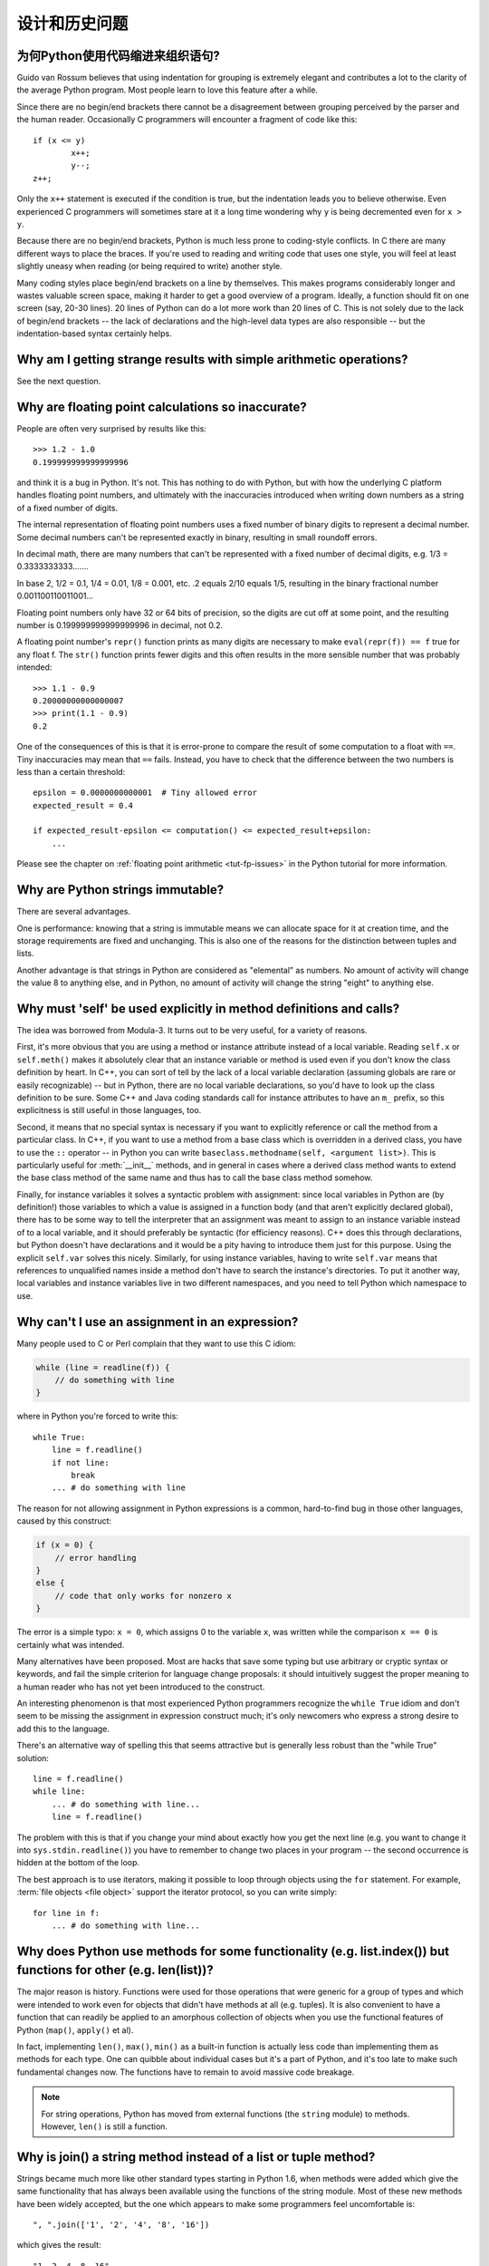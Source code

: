 ======================
设计和历史问题
======================

为何Python使用代码缩进来组织语句?
-----------------------------------------------------------

Guido van Rossum believes that using indentation for grouping is extremely
elegant and contributes a lot to the clarity of the average Python program.
Most people learn to love this feature after a while.

Since there are no begin/end brackets there cannot be a disagreement between
grouping perceived by the parser and the human reader.  Occasionally C
programmers will encounter a fragment of code like this::

   if (x <= y)
           x++;
           y--;
   z++;

Only the ``x++`` statement is executed if the condition is true, but the
indentation leads you to believe otherwise.  Even experienced C programmers will
sometimes stare at it a long time wondering why ``y`` is being decremented even
for ``x > y``.

Because there are no begin/end brackets, Python is much less prone to
coding-style conflicts.  In C there are many different ways to place the braces.
If you're used to reading and writing code that uses one style, you will feel at
least slightly uneasy when reading (or being required to write) another style.

Many coding styles place begin/end brackets on a line by themselves.  This makes
programs considerably longer and wastes valuable screen space, making it harder
to get a good overview of a program.  Ideally, a function should fit on one
screen (say, 20-30 lines).  20 lines of Python can do a lot more work than 20
lines of C.  This is not solely due to the lack of begin/end brackets -- the
lack of declarations and the high-level data types are also responsible -- but
the indentation-based syntax certainly helps.


Why am I getting strange results with simple arithmetic operations?
-------------------------------------------------------------------

See the next question.


Why are floating point calculations so inaccurate?
--------------------------------------------------

People are often very surprised by results like this::

   >>> 1.2 - 1.0
   0.199999999999999996

and think it is a bug in Python. It's not.  This has nothing to do with Python,
but with how the underlying C platform handles floating point numbers, and
ultimately with the inaccuracies introduced when writing down numbers as a
string of a fixed number of digits.

The internal representation of floating point numbers uses a fixed number of
binary digits to represent a decimal number.  Some decimal numbers can't be
represented exactly in binary, resulting in small roundoff errors.

In decimal math, there are many numbers that can't be represented with a fixed
number of decimal digits, e.g.  1/3 = 0.3333333333.......

In base 2, 1/2 = 0.1, 1/4 = 0.01, 1/8 = 0.001, etc.  .2 equals 2/10 equals 1/5,
resulting in the binary fractional number 0.001100110011001...

Floating point numbers only have 32 or 64 bits of precision, so the digits are
cut off at some point, and the resulting number is 0.199999999999999996 in
decimal, not 0.2.

A floating point number's ``repr()`` function prints as many digits are
necessary to make ``eval(repr(f)) == f`` true for any float f.  The ``str()``
function prints fewer digits and this often results in the more sensible number
that was probably intended::

   >>> 1.1 - 0.9
   0.20000000000000007
   >>> print(1.1 - 0.9)
   0.2

One of the consequences of this is that it is error-prone to compare the result
of some computation to a float with ``==``. Tiny inaccuracies may mean that
``==`` fails.  Instead, you have to check that the difference between the two
numbers is less than a certain threshold::

   epsilon = 0.0000000000001  # Tiny allowed error
   expected_result = 0.4

   if expected_result-epsilon <= computation() <= expected_result+epsilon:
       ...

Please see the chapter on :ref:`floating point arithmetic <tut-fp-issues>` in
the Python tutorial for more information.


Why are Python strings immutable?
---------------------------------

There are several advantages.

One is performance: knowing that a string is immutable means we can allocate
space for it at creation time, and the storage requirements are fixed and
unchanging.  This is also one of the reasons for the distinction between tuples
and lists.

Another advantage is that strings in Python are considered as "elemental" as
numbers.  No amount of activity will change the value 8 to anything else, and in
Python, no amount of activity will change the string "eight" to anything else.


.. _why-self:

Why must 'self' be used explicitly in method definitions and calls?
-------------------------------------------------------------------

The idea was borrowed from Modula-3.  It turns out to be very useful, for a
variety of reasons.

First, it's more obvious that you are using a method or instance attribute
instead of a local variable.  Reading ``self.x`` or ``self.meth()`` makes it
absolutely clear that an instance variable or method is used even if you don't
know the class definition by heart.  In C++, you can sort of tell by the lack of
a local variable declaration (assuming globals are rare or easily recognizable)
-- but in Python, there are no local variable declarations, so you'd have to
look up the class definition to be sure.  Some C++ and Java coding standards
call for instance attributes to have an ``m_`` prefix, so this explicitness is
still useful in those languages, too.

Second, it means that no special syntax is necessary if you want to explicitly
reference or call the method from a particular class.  In C++, if you want to
use a method from a base class which is overridden in a derived class, you have
to use the ``::`` operator -- in Python you can write
``baseclass.methodname(self, <argument list>)``.  This is particularly useful
for :meth:`__init__` methods, and in general in cases where a derived class
method wants to extend the base class method of the same name and thus has to
call the base class method somehow.

Finally, for instance variables it solves a syntactic problem with assignment:
since local variables in Python are (by definition!) those variables to which a
value is assigned in a function body (and that aren't explicitly declared
global), there has to be some way to tell the interpreter that an assignment was
meant to assign to an instance variable instead of to a local variable, and it
should preferably be syntactic (for efficiency reasons).  C++ does this through
declarations, but Python doesn't have declarations and it would be a pity having
to introduce them just for this purpose.  Using the explicit ``self.var`` solves
this nicely.  Similarly, for using instance variables, having to write
``self.var`` means that references to unqualified names inside a method don't
have to search the instance's directories.  To put it another way, local
variables and instance variables live in two different namespaces, and you need
to tell Python which namespace to use.


Why can't I use an assignment in an expression?
-----------------------------------------------

Many people used to C or Perl complain that they want to use this C idiom:

.. code-block:: c

   while (line = readline(f)) {
       // do something with line
   }

where in Python you're forced to write this::

   while True:
       line = f.readline()
       if not line:
           break
       ... # do something with line

The reason for not allowing assignment in Python expressions is a common,
hard-to-find bug in those other languages, caused by this construct:

.. code-block:: c

    if (x = 0) {
        // error handling
    }
    else {
        // code that only works for nonzero x
    }

The error is a simple typo: ``x = 0``, which assigns 0 to the variable ``x``,
was written while the comparison ``x == 0`` is certainly what was intended.

Many alternatives have been proposed.  Most are hacks that save some typing but
use arbitrary or cryptic syntax or keywords, and fail the simple criterion for
language change proposals: it should intuitively suggest the proper meaning to a
human reader who has not yet been introduced to the construct.

An interesting phenomenon is that most experienced Python programmers recognize
the ``while True`` idiom and don't seem to be missing the assignment in
expression construct much; it's only newcomers who express a strong desire to
add this to the language.

There's an alternative way of spelling this that seems attractive but is
generally less robust than the "while True" solution::

   line = f.readline()
   while line:
       ... # do something with line...
       line = f.readline()

The problem with this is that if you change your mind about exactly how you get
the next line (e.g. you want to change it into ``sys.stdin.readline()``) you
have to remember to change two places in your program -- the second occurrence
is hidden at the bottom of the loop.

The best approach is to use iterators, making it possible to loop through
objects using the ``for`` statement.  For example, :term:`file objects
<file object>` support the iterator protocol, so you can write simply::

   for line in f:
       ... # do something with line...



Why does Python use methods for some functionality (e.g. list.index()) but functions for other (e.g. len(list))?
----------------------------------------------------------------------------------------------------------------

The major reason is history. Functions were used for those operations that were
generic for a group of types and which were intended to work even for objects
that didn't have methods at all (e.g. tuples).  It is also convenient to have a
function that can readily be applied to an amorphous collection of objects when
you use the functional features of Python (``map()``, ``apply()`` et al).

In fact, implementing ``len()``, ``max()``, ``min()`` as a built-in function is
actually less code than implementing them as methods for each type.  One can
quibble about individual cases but it's a part of Python, and it's too late to
make such fundamental changes now. The functions have to remain to avoid massive
code breakage.

.. XXX talk about protocols?

.. note::

   For string operations, Python has moved from external functions (the
   ``string`` module) to methods.  However, ``len()`` is still a function.


Why is join() a string method instead of a list or tuple method?
----------------------------------------------------------------

Strings became much more like other standard types starting in Python 1.6, when
methods were added which give the same functionality that has always been
available using the functions of the string module.  Most of these new methods
have been widely accepted, but the one which appears to make some programmers
feel uncomfortable is::

   ", ".join(['1', '2', '4', '8', '16'])

which gives the result::

   "1, 2, 4, 8, 16"

There are two common arguments against this usage.

The first runs along the lines of: "It looks really ugly using a method of a
string literal (string constant)", to which the answer is that it might, but a
string literal is just a fixed value. If the methods are to be allowed on names
bound to strings there is no logical reason to make them unavailable on
literals.

The second objection is typically cast as: "I am really telling a sequence to
join its members together with a string constant".  Sadly, you aren't.  For some
reason there seems to be much less difficulty with having :meth:`~str.split` as
a string method, since in that case it is easy to see that ::

   "1, 2, 4, 8, 16".split(", ")

is an instruction to a string literal to return the substrings delimited by the
given separator (or, by default, arbitrary runs of white space).

:meth:`~str.join` is a string method because in using it you are telling the
separator string to iterate over a sequence of strings and insert itself between
adjacent elements.  This method can be used with any argument which obeys the
rules for sequence objects, including any new classes you might define yourself.
Similar methods exist for bytes and bytearray objects.


How fast are exceptions?
------------------------

A try/except block is extremely efficient.  Actually catching an exception is
expensive.  In versions of Python prior to 2.0 it was common to use this idiom::

   try:
       value = mydict[key]
   except KeyError:
       mydict[key] = getvalue(key)
       value = mydict[key]

This only made sense when you expected the dict to have the key almost all the
time.  If that wasn't the case, you coded it like this::

   if mydict.has_key(key):
       value = mydict[key]
   else:
       mydict[key] = getvalue(key)
       value = mydict[key]

For this specific case, you could also use ``value = dict.setdefault(key,
getvalue(key))``, but only if the ``getvalue()`` call is cheap enough because it
is evaluated in all cases.


Why isn't there a switch or case statement in Python?
-----------------------------------------------------

You can do this easily enough with a sequence of ``if... elif... elif... else``.
There have been some proposals for switch statement syntax, but there is no
consensus (yet) on whether and how to do range tests.  See :pep:`275` for
complete details and the current status.

For cases where you need to choose from a very large number of possibilities,
you can create a dictionary mapping case values to functions to call.  For
example::

   def function_1(...):
       ...

   functions = {'a': function_1,
                'b': function_2,
                'c': self.method_1, ...}

   func = functions[value]
   func()

For calling methods on objects, you can simplify yet further by using the
:func:`getattr` built-in to retrieve methods with a particular name::

   def visit_a(self, ...):
       ...
   ...

   def dispatch(self, value):
       method_name = 'visit_' + str(value)
       method = getattr(self, method_name)
       method()

It's suggested that you use a prefix for the method names, such as ``visit_`` in
this example.  Without such a prefix, if values are coming from an untrusted
source, an attacker would be able to call any method on your object.


Can't you emulate threads in the interpreter instead of relying on an OS-specific thread implementation?
--------------------------------------------------------------------------------------------------------

Answer 1: Unfortunately, the interpreter pushes at least one C stack frame for
each Python stack frame.  Also, extensions can call back into Python at almost
random moments.  Therefore, a complete threads implementation requires thread
support for C.

Answer 2: Fortunately, there is `Stackless Python <http://www.stackless.com>`_,
which has a completely redesigned interpreter loop that avoids the C stack.
It's still experimental but looks very promising.  Although it is binary
compatible with standard Python, it's still unclear whether Stackless will make
it into the core -- maybe it's just too revolutionary.


Why can't lambda forms contain statements?
------------------------------------------

Python lambda forms cannot contain statements because Python's syntactic
framework can't handle statements nested inside expressions.  However, in
Python, this is not a serious problem.  Unlike lambda forms in other languages,
where they add functionality, Python lambdas are only a shorthand notation if
you're too lazy to define a function.

Functions are already first class objects in Python, and can be declared in a
local scope.  Therefore the only advantage of using a lambda form instead of a
locally-defined function is that you don't need to invent a name for the
function -- but that's just a local variable to which the function object (which
is exactly the same type of object that a lambda form yields) is assigned!


Can Python be compiled to machine code, C or some other language?
-----------------------------------------------------------------

Not easily.  Python's high level data types, dynamic typing of objects and
run-time invocation of the interpreter (using :func:`eval` or :func:`exec`)
together mean that a "compiled" Python program would probably consist mostly of
calls into the Python run-time system, even for seemingly simple operations like
``x+1``.

Several projects described in the Python newsgroup or at past `Python
conferences <http://python.org/community/workshops/>`_ have shown that this
approach is feasible, although the speedups reached so far are only modest
(e.g. 2x).  Jython uses the same strategy for compiling to Java bytecode.  (Jim
Hugunin has demonstrated that in combination with whole-program analysis,
speedups of 1000x are feasible for small demo programs.  See the proceedings
from the `1997 Python conference
<http://python.org/workshops/1997-10/proceedings/>`_ for more information.)

Internally, Python source code is always translated into a bytecode
representation, and this bytecode is then executed by the Python virtual
machine.  In order to avoid the overhead of repeatedly parsing and translating
modules that rarely change, this byte code is written into a file whose name
ends in ".pyc" whenever a module is parsed.  When the corresponding .py file is
changed, it is parsed and translated again and the .pyc file is rewritten.

There is no performance difference once the .pyc file has been loaded, as the
bytecode read from the .pyc file is exactly the same as the bytecode created by
direct translation.  The only difference is that loading code from a .pyc file
is faster than parsing and translating a .py file, so the presence of
precompiled .pyc files improves the start-up time of Python scripts.  If
desired, the Lib/compileall.py module can be used to create valid .pyc files for
a given set of modules.

Note that the main script executed by Python, even if its filename ends in .py,
is not compiled to a .pyc file.  It is compiled to bytecode, but the bytecode is
not saved to a file.  Usually main scripts are quite short, so this doesn't cost
much speed.

.. XXX check which of these projects are still alive

There are also several programs which make it easier to intermingle Python and C
code in various ways to increase performance.  See, for example, `Cython
<http://cython.org/>`_, `Pyrex
<http://www.cosc.canterbury.ac.nz/~greg/python/Pyrex/>`_ and `Weave
<http://www.scipy.org/Weave>`_.


How does Python manage memory?
------------------------------

The details of Python memory management depend on the implementation.  The
standard C implementation of Python uses reference counting to detect
inaccessible objects, and another mechanism to collect reference cycles,
periodically executing a cycle detection algorithm which looks for inaccessible
cycles and deletes the objects involved. The :mod:`gc` module provides functions
to perform a garbage collection, obtain debugging statistics, and tune the
collector's parameters.

Jython relies on the Java runtime so the JVM's garbage collector is used.  This
difference can cause some subtle porting problems if your Python code depends on
the behavior of the reference counting implementation.

.. XXX relevant for Python 3?

   Sometimes objects get stuck in traceback temporarily and hence are not
   deallocated when you might expect.  Clear the traceback with::

     import sys
     sys.last_traceback = None

   Tracebacks are used for reporting errors, implementing debuggers and related
   things.  They contain a portion of the program state extracted during the
   handling of an exception (usually the most recent exception).

In the absence of circularities, Python programs do not need to manage memory
explicitly.

Why doesn't Python use a more traditional garbage collection scheme?  For one
thing, this is not a C standard feature and hence it's not portable.  (Yes, we
know about the Boehm GC library.  It has bits of assembler code for *most*
common platforms, not for all of them, and although it is mostly transparent, it
isn't completely transparent; patches are required to get Python to work with
it.)

Traditional GC also becomes a problem when Python is embedded into other
applications.  While in a standalone Python it's fine to replace the standard
malloc() and free() with versions provided by the GC library, an application
embedding Python may want to have its *own* substitute for malloc() and free(),
and may not want Python's.  Right now, Python works with anything that
implements malloc() and free() properly.

In Jython, the following code (which is fine in CPython) will probably run out
of file descriptors long before it runs out of memory::

   for file in very_long_list_of_files:
       f = open(file)
       c = f.read(1)

Using the current reference counting and destructor scheme, each new assignment
to f closes the previous file.  Using GC, this is not guaranteed.  If you want
to write code that will work with any Python implementation, you should
explicitly close the file or use the :keyword:`with` statement; this will work
regardless of GC::

   for file in very_long_list_of_files:
       with open(file) as f:
           c = f.read(1)


Why isn't all memory freed when Python exits?
---------------------------------------------

Objects referenced from the global namespaces of Python modules are not always
deallocated when Python exits.  This may happen if there are circular
references.  There are also certain bits of memory that are allocated by the C
library that are impossible to free (e.g. a tool like Purify will complain about
these).  Python is, however, aggressive about cleaning up memory on exit and
does try to destroy every single object.

If you want to force Python to delete certain things on deallocation use the
:mod:`atexit` module to run a function that will force those deletions.


Why are there separate tuple and list data types?
-------------------------------------------------

Lists and tuples, while similar in many respects, are generally used in
fundamentally different ways.  Tuples can be thought of as being similar to
Pascal records or C structs; they're small collections of related data which may
be of different types which are operated on as a group.  For example, a
Cartesian coordinate is appropriately represented as a tuple of two or three
numbers.

Lists, on the other hand, are more like arrays in other languages.  They tend to
hold a varying number of objects all of which have the same type and which are
operated on one-by-one.  For example, ``os.listdir('.')`` returns a list of
strings representing the files in the current directory.  Functions which
operate on this output would generally not break if you added another file or
two to the directory.

Tuples are immutable, meaning that once a tuple has been created, you can't
replace any of its elements with a new value.  Lists are mutable, meaning that
you can always change a list's elements.  Only immutable elements can be used as
dictionary keys, and hence only tuples and not lists can be used as keys.


How are lists implemented?
--------------------------

Python's lists are really variable-length arrays, not Lisp-style linked lists.
The implementation uses a contiguous array of references to other objects, and
keeps a pointer to this array and the array's length in a list head structure.

This makes indexing a list ``a[i]`` an operation whose cost is independent of
the size of the list or the value of the index.

When items are appended or inserted, the array of references is resized.  Some
cleverness is applied to improve the performance of appending items repeatedly;
when the array must be grown, some extra space is allocated so the next few
times don't require an actual resize.


How are dictionaries implemented?
---------------------------------

Python's dictionaries are implemented as resizable hash tables.  Compared to
B-trees, this gives better performance for lookup (the most common operation by
far) under most circumstances, and the implementation is simpler.

Dictionaries work by computing a hash code for each key stored in the dictionary
using the :func:`hash` built-in function.  The hash code varies widely depending
on the key; for example, "Python" hashes to -539294296 while "python", a string
that differs by a single bit, hashes to 1142331976.  The hash code is then used
to calculate a location in an internal array where the value will be stored.
Assuming that you're storing keys that all have different hash values, this
means that dictionaries take constant time -- O(1), in computer science notation
-- to retrieve a key.  It also means that no sorted order of the keys is
maintained, and traversing the array as the ``.keys()`` and ``.items()`` do will
output the dictionary's content in some arbitrary jumbled order.


Why must dictionary keys be immutable?
--------------------------------------

The hash table implementation of dictionaries uses a hash value calculated from
the key value to find the key.  If the key were a mutable object, its value
could change, and thus its hash could also change.  But since whoever changes
the key object can't tell that it was being used as a dictionary key, it can't
move the entry around in the dictionary.  Then, when you try to look up the same
object in the dictionary it won't be found because its hash value is different.
If you tried to look up the old value it wouldn't be found either, because the
value of the object found in that hash bin would be different.

If you want a dictionary indexed with a list, simply convert the list to a tuple
first; the function ``tuple(L)`` creates a tuple with the same entries as the
list ``L``.  Tuples are immutable and can therefore be used as dictionary keys.

Some unacceptable solutions that have been proposed:

- Hash lists by their address (object ID).  This doesn't work because if you
  construct a new list with the same value it won't be found; e.g.::

     mydict = {[1, 2]: '12'}
     print(mydict[[1, 2]])

  would raise a KeyError exception because the id of the ``[1, 2]`` used in the
  second line differs from that in the first line.  In other words, dictionary
  keys should be compared using ``==``, not using :keyword:`is`.

- Make a copy when using a list as a key.  This doesn't work because the list,
  being a mutable object, could contain a reference to itself, and then the
  copying code would run into an infinite loop.

- Allow lists as keys but tell the user not to modify them.  This would allow a
  class of hard-to-track bugs in programs when you forgot or modified a list by
  accident. It also invalidates an important invariant of dictionaries: every
  value in ``d.keys()`` is usable as a key of the dictionary.

- Mark lists as read-only once they are used as a dictionary key.  The problem
  is that it's not just the top-level object that could change its value; you
  could use a tuple containing a list as a key.  Entering anything as a key into
  a dictionary would require marking all objects reachable from there as
  read-only -- and again, self-referential objects could cause an infinite loop.

There is a trick to get around this if you need to, but use it at your own risk:
You can wrap a mutable structure inside a class instance which has both a
:meth:`__eq__` and a :meth:`__hash__` method.  You must then make sure that the
hash value for all such wrapper objects that reside in a dictionary (or other
hash based structure), remain fixed while the object is in the dictionary (or
other structure). ::

   class ListWrapper:
       def __init__(self, the_list):
           self.the_list = the_list
       def __eq__(self, other):
           return self.the_list == other.the_list
       def __hash__(self):
           l = self.the_list
           result = 98767 - len(l)*555
           for i, el in enumerate(l):
               try:
                   result = result + (hash(el) % 9999999) * 1001 + i
               except Exception:
                   result = (result % 7777777) + i * 333
           return result

Note that the hash computation is complicated by the possibility that some
members of the list may be unhashable and also by the possibility of arithmetic
overflow.

Furthermore it must always be the case that if ``o1 == o2`` (ie ``o1.__eq__(o2)
is True``) then ``hash(o1) == hash(o2)`` (ie, ``o1.__hash__() == o2.__hash__()``),
regardless of whether the object is in a dictionary or not.  If you fail to meet
these restrictions dictionaries and other hash based structures will misbehave.

In the case of ListWrapper, whenever the wrapper object is in a dictionary the
wrapped list must not change to avoid anomalies.  Don't do this unless you are
prepared to think hard about the requirements and the consequences of not
meeting them correctly.  Consider yourself warned.


Why doesn't list.sort() return the sorted list?
-----------------------------------------------

In situations where performance matters, making a copy of the list just to sort
it would be wasteful. Therefore, :meth:`list.sort` sorts the list in place. In
order to remind you of that fact, it does not return the sorted list.  This way,
you won't be fooled into accidentally overwriting a list when you need a sorted
copy but also need to keep the unsorted version around.

In Python 2.4 a new built-in function -- :func:`sorted` -- has been added.
This function creates a new list from a provided iterable, sorts it and returns
it.  For example, here's how to iterate over the keys of a dictionary in sorted
order::

   for key in sorted(mydict):
       ... # do whatever with mydict[key]...


How do you specify and enforce an interface spec in Python?
-----------------------------------------------------------

An interface specification for a module as provided by languages such as C++ and
Java describes the prototypes for the methods and functions of the module.  Many
feel that compile-time enforcement of interface specifications helps in the
construction of large programs.

Python 2.6 adds an :mod:`abc` module that lets you define Abstract Base Classes
(ABCs).  You can then use :func:`isinstance` and :func:`issubclass` to check
whether an instance or a class implements a particular ABC.  The
:mod:`collections` modules defines a set of useful ABCs such as
:class:`Iterable`, :class:`Container`, and :class:`MutableMapping`.

For Python, many of the advantages of interface specifications can be obtained
by an appropriate test discipline for components.  There is also a tool,
PyChecker, which can be used to find problems due to subclassing.

A good test suite for a module can both provide a regression test and serve as a
module interface specification and a set of examples.  Many Python modules can
be run as a script to provide a simple "self test."  Even modules which use
complex external interfaces can often be tested in isolation using trivial
"stub" emulations of the external interface.  The :mod:`doctest` and
:mod:`unittest` modules or third-party test frameworks can be used to construct
exhaustive test suites that exercise every line of code in a module.

An appropriate testing discipline can help build large complex applications in
Python as well as having interface specifications would.  In fact, it can be
better because an interface specification cannot test certain properties of a
program.  For example, the :meth:`append` method is expected to add new elements
to the end of some internal list; an interface specification cannot test that
your :meth:`append` implementation will actually do this correctly, but it's
trivial to check this property in a test suite.

Writing test suites is very helpful, and you might want to design your code with
an eye to making it easily tested.  One increasingly popular technique,
test-directed development, calls for writing parts of the test suite first,
before you write any of the actual code.  Of course Python allows you to be
sloppy and not write test cases at all.


Why are default values shared between objects?
----------------------------------------------

This type of bug commonly bites neophyte programmers.  Consider this function::

   def foo(mydict={}):  # Danger: shared reference to one dict for all calls
       ... compute something ...
       mydict[key] = value
       return mydict

The first time you call this function, ``mydict`` contains a single item.  The
second time, ``mydict`` contains two items because when ``foo()`` begins
executing, ``mydict`` starts out with an item already in it.

It is often expected that a function call creates new objects for default
values. This is not what happens. Default values are created exactly once, when
the function is defined.  If that object is changed, like the dictionary in this
example, subsequent calls to the function will refer to this changed object.

By definition, immutable objects such as numbers, strings, tuples, and ``None``,
are safe from change. Changes to mutable objects such as dictionaries, lists,
and class instances can lead to confusion.

Because of this feature, it is good programming practice to not use mutable
objects as default values.  Instead, use ``None`` as the default value and
inside the function, check if the parameter is ``None`` and create a new
list/dictionary/whatever if it is.  For example, don't write::

   def foo(mydict={}):
       ...

but::

   def foo(mydict=None):
       if mydict is None:
           mydict = {}  # create a new dict for local namespace

This feature can be useful.  When you have a function that's time-consuming to
compute, a common technique is to cache the parameters and the resulting value
of each call to the function, and return the cached value if the same value is
requested again.  This is called "memoizing", and can be implemented like this::

   # Callers will never provide a third parameter for this function.
   def expensive (arg1, arg2, _cache={}):
       if (arg1, arg2) in _cache:
           return _cache[(arg1, arg2)]

       # Calculate the value
       result = ... expensive computation ...
       _cache[(arg1, arg2)] = result           # Store result in the cache
       return result

You could use a global variable containing a dictionary instead of the default
value; it's a matter of taste.


Why is there no goto?
---------------------

You can use exceptions to provide a "structured goto" that even works across
function calls.  Many feel that exceptions can conveniently emulate all
reasonable uses of the "go" or "goto" constructs of C, Fortran, and other
languages.  For example::

   class label: pass  # declare a label

   try:
        ...
        if (condition): raise label()  # goto label
        ...
   except label:  # where to goto
        pass
   ...

This doesn't allow you to jump into the middle of a loop, but that's usually
considered an abuse of goto anyway.  Use sparingly.


Why can't raw strings (r-strings) end with a backslash?
-------------------------------------------------------

More precisely, they can't end with an odd number of backslashes: the unpaired
backslash at the end escapes the closing quote character, leaving an
unterminated string.

Raw strings were designed to ease creating input for processors (chiefly regular
expression engines) that want to do their own backslash escape processing. Such
processors consider an unmatched trailing backslash to be an error anyway, so
raw strings disallow that.  In return, they allow you to pass on the string
quote character by escaping it with a backslash.  These rules work well when
r-strings are used for their intended purpose.

If you're trying to build Windows pathnames, note that all Windows system calls
accept forward slashes too::

   f = open("/mydir/file.txt")  # works fine!

If you're trying to build a pathname for a DOS command, try e.g. one of ::

   dir = r"\this\is\my\dos\dir" "\\"
   dir = r"\this\is\my\dos\dir\ "[:-1]
   dir = "\\this\\is\\my\\dos\\dir\\"


Why doesn't Python have a "with" statement for attribute assignments?
---------------------------------------------------------------------

Python has a 'with' statement that wraps the execution of a block, calling code
on the entrance and exit from the block.  Some language have a construct that
looks like this::

   with obj:
       a = 1               # equivalent to obj.a = 1
       total = total + 1   # obj.total = obj.total + 1

In Python, such a construct would be ambiguous.

Other languages, such as Object Pascal, Delphi, and C++, use static types, so
it's possible to know, in an unambiguous way, what member is being assigned
to. This is the main point of static typing -- the compiler *always* knows the
scope of every variable at compile time.

Python uses dynamic types. It is impossible to know in advance which attribute
will be referenced at runtime. Member attributes may be added or removed from
objects on the fly. This makes it impossible to know, from a simple reading,
what attribute is being referenced: a local one, a global one, or a member
attribute?

For instance, take the following incomplete snippet::

   def foo(a):
       with a:
           print(x)

The snippet assumes that "a" must have a member attribute called "x".  However,
there is nothing in Python that tells the interpreter this. What should happen
if "a" is, let us say, an integer?  If there is a global variable named "x",
will it be used inside the with block?  As you see, the dynamic nature of Python
makes such choices much harder.

The primary benefit of "with" and similar language features (reduction of code
volume) can, however, easily be achieved in Python by assignment.  Instead of::

   function(args).mydict[index][index].a = 21
   function(args).mydict[index][index].b = 42
   function(args).mydict[index][index].c = 63

write this::

   ref = function(args).mydict[index][index]
   ref.a = 21
   ref.b = 42
   ref.c = 63

This also has the side-effect of increasing execution speed because name
bindings are resolved at run-time in Python, and the second version only needs
to perform the resolution once.


Why are colons required for the if/while/def/class statements?
--------------------------------------------------------------

The colon is required primarily to enhance readability (one of the results of
the experimental ABC language).  Consider this::

   if a == b
       print(a)

versus ::

   if a == b:
       print(a)

Notice how the second one is slightly easier to read.  Notice further how a
colon sets off the example in this FAQ answer; it's a standard usage in English.

Another minor reason is that the colon makes it easier for editors with syntax
highlighting; they can look for colons to decide when indentation needs to be
increased instead of having to do a more elaborate parsing of the program text.


Why does Python allow commas at the end of lists and tuples?
------------------------------------------------------------

Python lets you add a trailing comma at the end of lists, tuples, and
dictionaries::

   [1, 2, 3,]
   ('a', 'b', 'c',)
   d = {
       "A": [1, 5],
       "B": [6, 7],  # last trailing comma is optional but good style
   }


There are several reasons to allow this.

When you have a literal value for a list, tuple, or dictionary spread across
multiple lines, it's easier to add more elements because you don't have to
remember to add a comma to the previous line.  The lines can also be sorted in
your editor without creating a syntax error.

Accidentally omitting the comma can lead to errors that are hard to diagnose.
For example::

       x = [
         "fee",
         "fie"
         "foo",
         "fum"
       ]

This list looks like it has four elements, but it actually contains three:
"fee", "fiefoo" and "fum".  Always adding the comma avoids this source of error.

Allowing the trailing comma may also make programmatic code generation easier.
